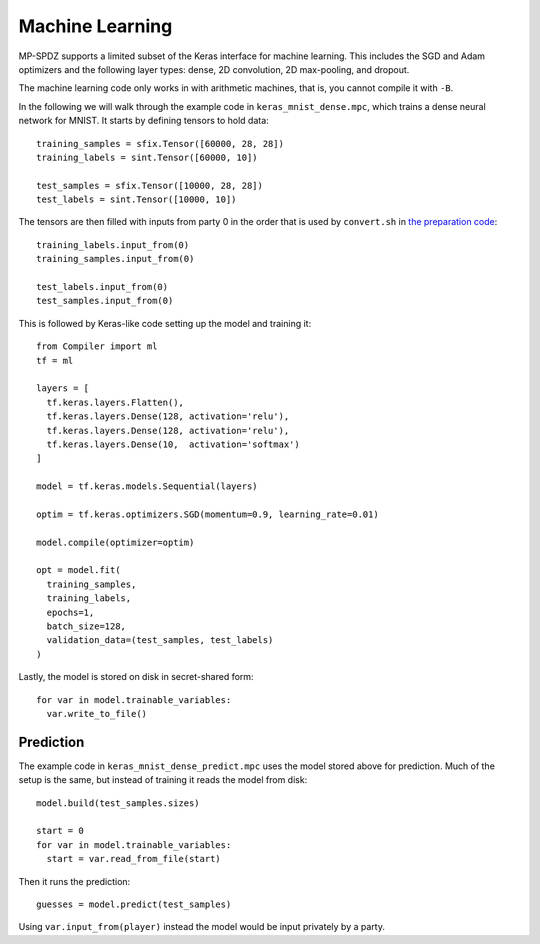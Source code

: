 Machine Learning
----------------

MP-SPDZ supports a limited subset of the Keras interface for machine
learning. This includes the SGD and Adam optimizers and the following
layer types: dense, 2D convolution, 2D max-pooling, and dropout.

The machine learning code only works in with arithmetic machines, that
is, you cannot compile it with ``-B``.

In the following we will walk through the example code in
``keras_mnist_dense.mpc``, which trains a dense neural network for
MNIST. It starts by defining tensors to hold data::

  training_samples = sfix.Tensor([60000, 28, 28])
  training_labels = sint.Tensor([60000, 10])

  test_samples = sfix.Tensor([10000, 28, 28])
  test_labels = sint.Tensor([10000, 10])

The tensors are then filled with inputs from party 0 in the order that
is used by ``convert.sh`` in `the preparation code
<https://github.com/csiro-mlai/deep-mpc>`_::

  training_labels.input_from(0)
  training_samples.input_from(0)

  test_labels.input_from(0)
  test_samples.input_from(0)

This is followed by Keras-like code setting up the model and training
it::

  from Compiler import ml
  tf = ml

  layers = [
    tf.keras.layers.Flatten(),
    tf.keras.layers.Dense(128, activation='relu'),
    tf.keras.layers.Dense(128, activation='relu'),
    tf.keras.layers.Dense(10,  activation='softmax')
  ]

  model = tf.keras.models.Sequential(layers)

  optim = tf.keras.optimizers.SGD(momentum=0.9, learning_rate=0.01)

  model.compile(optimizer=optim)

  opt = model.fit(
    training_samples,
    training_labels,
    epochs=1,
    batch_size=128,
    validation_data=(test_samples, test_labels)
  )

Lastly, the model is stored on disk in secret-shared form::

  for var in model.trainable_variables:
    var.write_to_file()


Prediction
~~~~~~~~~~

The example code in ``keras_mnist_dense_predict.mpc`` uses the model
stored above for prediction. Much of the setup is the same, but
instead of training it reads the model from disk::

  model.build(test_samples.sizes)

  start = 0
  for var in model.trainable_variables:
    start = var.read_from_file(start)

Then it runs the prediction::

  guesses = model.predict(test_samples)

Using ``var.input_from(player)`` instead the model would be input
privately by a party.
